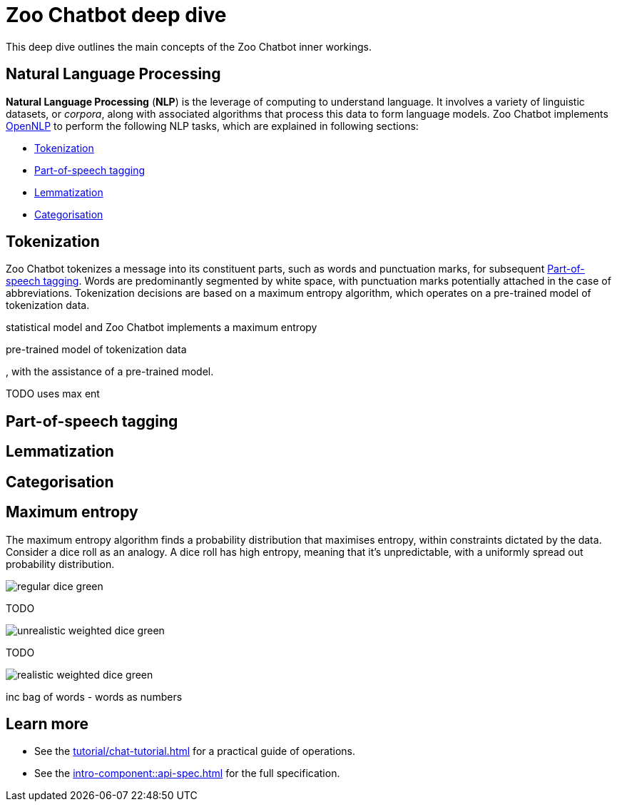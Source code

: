 = Zoo Chatbot deep dive
:navtitle: Deep dive
:icons: font
:xrefstyle: short

This deep dive outlines the main concepts of the Zoo Chatbot inner workings.

== Natural Language Processing

*Natural Language Processing* (*NLP*) is the leverage of computing to understand language. It involves a variety of
linguistic datasets, or _corpora_, along with associated algorithms that process this data to form language models.
Zoo Chatbot implements https://opennlp.apache.org[OpenNLP,window=_blank] to perform the following NLP tasks, which are
explained in following sections:

* <<_tokenization>>
* <<_part_of_speech_tagging>>
* <<_lemmatization>>
* <<_categorisation>>

== Tokenization

Zoo Chatbot tokenizes a message into its constituent parts, such as words and punctuation marks, for subsequent
<<_part_of_speech_tagging>>. Words are predominantly segmented by white space, with punctuation marks potentially attached
in the case of abbreviations. Tokenization decisions are based on a maximum entropy algorithm, which operates on a
pre-trained model of tokenization data.

statistical model and Zoo Chatbot implements
a maximum entropy

pre-trained model of tokenization data

, with the assistance of
a pre-trained model.

TODO uses max ent

== Part-of-speech tagging

== Lemmatization

== Categorisation

== Maximum entropy

The maximum entropy algorithm finds a probability distribution that maximises entropy, within constraints dictated by
the data. Consider a dice roll as an analogy. A dice roll has high entropy, meaning that it's unpredictable, with a
uniformly spread out probability distribution.

image::regular-dice-green.png[]

TODO

image::unrealistic-weighted-dice-green.png[]

TODO

image::realistic-weighted-dice-green.png[]

inc bag of words - words as numbers

== Learn more

* See the xref:tutorial/chat-tutorial.adoc[] for a practical guide of operations.
* See the xref:intro-component::api-spec.adoc[] for the full specification.